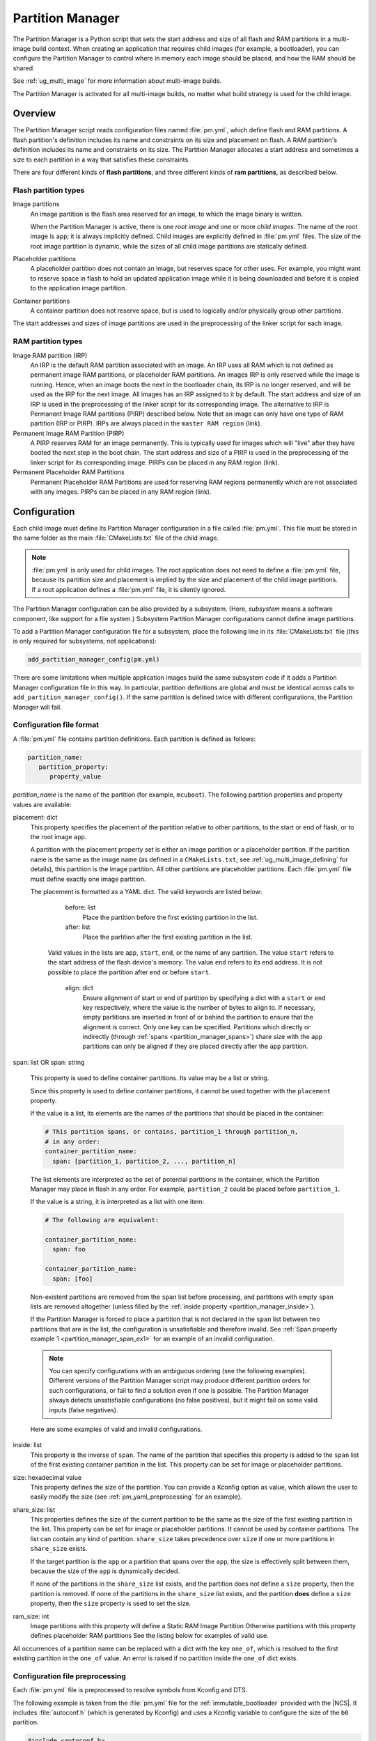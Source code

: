 .. _partition_manager:

Partition Manager
#################

The Partition Manager is a Python script that sets the start address and size of all flash and RAM partitions in a multi-image build context.
When creating an application that requires child images (for example, a bootloader), you can configure the Partition Manager to control where in memory each image should be placed, and how the RAM should be shared.

See :ref:`ug_multi_image` for more information about multi-image builds.

The Partition Manager is activated for all multi-image builds, no matter what build strategy is used for the child image.

.. _pm_overview:

Overview
********

The Partition Manager script reads configuration files named :file:`pm.yml`, which define flash and RAM partitions.
A flash partition's definition includes its name and constraints on its size and placement on flash.
A RAM partition's definition includes its name and constraints on its size.
The Partition Manager allocates a start address and sometimes a size to each partition in a way that satisfies these constraints.

There are four different kinds of **flash partitions**, and three different kinds of
**ram partitions**, as described below.

Flash partition types
=====================

Image partitions
   An image partition is the flash area reserved for an image, to which the image binary is written.

   When the Partition Manager is active, there is one *root image* and one or more *child images*.
   The name of the root image is ``app``; it is always implicitly defined.
   Child images are explicitly defined in :file:`pm.yml` files.
   The size of the root image partition is dynamic, while the sizes of all child image partitions are statically defined.

Placeholder partitions
   A placeholder partition does not contain an image, but reserves space for other uses.
   For example, you might want to reserve space in flash to hold an updated application image while it is being downloaded and before it is copied to the application image partition.

Container partitions
   A container partition does not reserve space, but is used to logically and/or physically group other partitions.

The start addresses and sizes of image partitions are used in the preprocessing of the linker script for each image.

RAM partition types
=====================

Image RAM partition (IRP)
   An IRP is the default RAM partition associated with an image.
   An IRP uses all RAM which is not defined as permanent image RAM partitions, or placeholder RAM partitions.
   An images IRP is only reserved while the image is running.
   Hence, when an image boots the next in the bootloader chain, its IRP is no longer reserved, and will be used as the IRP for the next image.
   All images has an IRP assigned to it by default.
   The start address and size of an IRP is used in the preprocessing of the linker script for its corresponding image.
   The alternative to IRP is Permanent Image RAM partitions (PIRP) described below.
   Note that an image can only have one type of RAM partition (IRP or PIRP).
   IRPs are always placed in the ``master RAM region`` (link).

Permanent Image RAM Partition (PIRP)
   A PIRP reserves RAM for an image permanently.
   This is typically used for images which will "live" after they have booted the next step in the boot chain.
   The start address and size of a PIRP is used in the preprocessing of the linker script for its corresponding image.
   PIRPs can be placed in any RAM region (link).

Permanent Placeholder RAM Partitions
   Permanent Placeholder RAM Partitions are used for reserving RAM regions permanently which are not associated with any images.
   PIRPs can be placed in any RAM region (link).


.. _pm_configuration:

Configuration
*************
Each child image must define its Partition Manager configuration in a file called :file:`pm.yml`.
This file must be stored in the same folder as the main :file:`CMakeLists.txt` file of the child image.

.. note::
   :file:`pm.yml` is only used for child images.
   The root application does not need to define a :file:`pm.yml` file, because its partition size and placement is implied by the size and placement of the child image partitions.
   If a root application defines a :file:`pm.yml` file, it is silently ignored.

The Partition Manager configuration can be also provided by a subsystem.
(Here, *subsystem* means a software component, like support for a file system.)
Subsystem Partition Manager configurations cannot define image partitions.

To add a Partition Manager configuration file for a subsystem, place the following line in its :file:`CMakeLists.txt` file (this is only required for subsystems, not applications):

.. code-block:: cmake

  add_partition_manager_config(pm.yml)

There are some limitations when multiple application images build the same subsystem code if it adds a Partition Manager configuration file in this way.
In particular, partition definitions are global and must be identical across calls to ``add_partition_manager_config()``.
If the same partition is defined twice with different configurations, the Partition Manager will fail.

.. _pm_yaml_format:

Configuration file format
=========================

A :file:`pm.yml` file contains partition definitions.
Each partition is defined as follows:

.. code-block:: yaml

   partition_name:
      partition_property:
         property_value

*partition_name* is the name of the partition (for example, ``mcuboot``).
The following partition properties and property values are available:

placement: dict
   This property specifies the placement of the partition relative to other partitions, to the start or end of flash, or to the root image ``app``.

   A partition with the placement property set is either an image partition or a placeholder partition.
   If the partition name is the same as the image name (as defined in a ``CMakeLists.txt``; see :ref:`ug_multi_image_defining` for details), this partition is the image partition.
   All other partitions are placeholder partitions.
   Each :file:`pm.yml` file must define exactly one image partition.

   The placement is formatted as a YAML dict.
   The valid keywords are listed below:

      before: list
         Place the partition before the first existing partition in the list.

      after: list
         Place the partition after the first existing partition in the list.

     Valid values in the lists are ``app``, ``start``, ``end``, or the name of any partition.
     The value ``start`` refers to the start address of the flash device's memory.
     The value ``end`` refers to its end address.
     It is not possible to place the partition after ``end`` or before ``start``.

      align: dict
         Ensure alignment of start or end of partition by specifying a dict with a ``start`` or ``end`` key respectively, where the value is the number of bytes to align to.
         If necessary, empty partitions are inserted in front of or behind the partition to ensure that the alignment is correct.
         Only one key can be specified.
         Partitions which directly or indirectly (through :ref:`spans <partition_manager_spans>`) share size with the ``app`` partitions can only be aligned if they are placed directly after the ``app`` partition.

.. _partition_manager_spans:

span: list OR span: string

   This property is used to define container partitions.
   Its value may be a list or string.

   Since this property is used to define container partitions, it cannot be used together with the ``placement`` property.

   If the value is a list, its elements are the names of the partitions that should be placed in the container:

   .. code-block:: yaml

      # This partition spans, or contains, partition_1 through partition_n,
      # in any order:
      container_partition_name:
        span: [partition_1, partition_2, ..., partition_n]

   The list elements are interpreted as the set of potential partitions in the container, which the Partition Manager may place in flash in any order.
   For example, ``partition_2`` could be placed before ``partition_1``.

   If the value is a string, it is interpreted as a list with one item:

   .. code-block:: yaml

      # The following are equivalent:

      container_partition_name:
        span: foo

      container_partition_name:
        span: [foo]

   Non-existent partitions are removed from the ``span`` list before processing, and partitions with empty ``span`` lists are removed altogether (unless filled by the :ref:`inside property <partition_manager_inside>`).

   If the Partition Manager is forced to place a partition that is not declared in the ``span`` list between two partitions that are in the list, the configuration is unsatisfiable and therefore invalid.
   See :ref:`Span property example 1 <partition_manager_span_ex1>` for an example of an invalid configuration.

   .. note::
      You can specify configurations with an ambiguous ordering (see the following examples).
      Different versions of the Partition Manager script may produce different partition orders for such configurations, or fail to find a solution even if one is possible.
      The Partition Manager always detects unsatisfiable configurations (no false positives), but it might fail on some valid inputs (false negatives).

   Here are some examples of valid and invalid configurations.

   .. _partition_manager_span_ex1:

   .. code-block:: yaml
      :caption: Span property example 1 (invalid)

      # The mcuboot and spm configurations result in this partition order:
      # mcuboot, spm, app

      mcuboot:
         placement:
            before: [spm, app]

      spm:
         placement:
            before: [app]

      # Therefore, the foo partition configuration is invalid, because spm
      # must be placed between mcuboot and app, but is not in the span list:

      foo:
         span: [mcuboot, app]

   .. code-block:: yaml
      :caption: Span property example 2 (valid)

      # These mcuboot, spm, and app configurations have two possible orders:
      # Order 1: mcuboot, spm, app
      # Order 2: mcuboot, app, spm
      #
      # In the absence of additional configuration, the Partition Manager may
      # choose either order.

      mcuboot:
         placement:

      spm:
         placement:
            after: [mcuboot]

      app:
         placement:
            after: [mcuboot]

      # However, since the following span exists, the Partition Manager should
      # choose order 2, since it's the only order that results in a valid
      # configuration for the foo partition:

      foo:
         span: [mcuboot, app]


   .. code-block:: yaml
      :caption: Span property example 3 (invalid)

      # These mcuboot, spm, and app configurations have two possible orders:
      # Order 1: mcuboot, spm, app
      # Order 2: mcuboot, app, spm

      mcuboot:
         placement:

      spm:
         placement:
            after: [mcuboot]

      app:
         placement:
            after: [mcuboot]

      # However, the overall configuration is unsatisfiable:
      # foo requires order 2, while bar requires order 1.

      foo:
         span: [mcuboot, app]

      bar:
         span: [mcuboot, spm]

.. _partition_manager_inside:

inside: list
   This property is the inverse of ``span``.
   The name of the partition that specifies this property is added to the ``span`` list of the first existing container partition in the list.
   This property can be set for image or placeholder partitions.

   .. code-block:: yaml
      :caption: Example for the inside property

      mcuboot:
         inside: [b0]

      b0:
         span: [] # During processing, this span will contain mcuboot.

size: hexadecimal value
   This property defines the size of the partition.
   You can provide a Kconfig option as value, which allows the user to easily modify the size (see :ref:`pm_yaml_preprocessing` for an example).

share_size: list
   This properties defines the size of the current partition to be the same as the size of the first existing partition in the list.
   This property can be set for image or placeholder partitions.
   It cannot be used by container partitions.
   The list can contain any kind of partition.
   ``share_size`` takes precedence over ``size`` if one or more partitions in ``share_size`` exists.

   If the target partition is the ``app`` or a partition that spans over the ``app``, the size is effectively split between them, because the size of the ``app`` is dynamically decided.

   If none of the partitions in the ``share_size`` list exists, and the partition does not define a ``size`` property, then the partition is removed.
   If none of the partitions in the ``share_size`` list exists, and the partition **does** define a ``size`` property, then the ``size`` property is used to set the size.

.. _partition_manager_ram_configuration:

ram_size: int
   Image partitions with this property will define a Static RAM Image Partition
   Otherwise partitions with this property defines placeholder RAM partitions
   See the listing below for examples of valid use.

   .. code-block:: yaml
      :caption: Example for the ram_size property

      my_image_partition:
         ram_size: 0x1000  # <- Image 'my_image_partition' will use this for RAM
         placement:
           before: app
         size: 0x80000

      retained_log:
         ram_size: 0x2000 # <- 'retained_log' is defined as a placeholder RAM partition

All occurrences of a partition name can be replaced with a dict with the key ``one_of``, which is resolved to the first existing partition in the ``one_of`` value.
An error is raised if no partition inside the ``one_of`` dict exists.

   .. code-block:: yaml
      :caption: Example use of a ``one_of`` dict

      # Using 'one_of' in a list like this ...
      some_span:
         span: [something, {one_of: [does_not_exist_0, does_not_exist_1, exists1, exists2]}]

      # ... is equivalent to:
      some_span:
         span: [something, exists1]

      # Using 'one_of' as a dict value like this ...
      some_partition:
         placement:
            before: {one_of: [does_not_exist_0, does_not_exist_1, exists1, exists2]}

      # ... is equivalent to:
      some_partition:
         placement:
            before: exists1


.. _pm_yaml_preprocessing:

Configuration file preprocessing
================================

Each :file:`pm.yml` file is preprocessed to resolve symbols from Kconfig and DTS.

The following example is taken from the :file:`pm.yml` file for the :ref:`immutable_bootloader` provided with the  |NCS|.
It includes :file:`autoconf.h` (which is generated by Kconfig) and uses a Kconfig variable to configure the size of the ``b0`` partition.

.. code-block:: yaml

   #include <autoconf.h>
   #include <devicetree_unfixed.h>

   # 'b0' is the name of the image partition.
   b0:

     # b0 is placed before the mcuboot partition if the mcuboot partition
     # exists, otherwise it is stored before the app partition.
     placement:
       before: [mcuboot, app]
       align: {end: 0x8000}  # Align to size of SPU-lockable region.

     # The size of the b0 partition is configured in Kconfig.
     size: CONFIG_BOOTLOADER_PARTITION_SIZE

   # Don't define the provision partition if the SoC is nRF9160, because
   # the provisioning data is stored in the UICR->OTP data region.

   #ifndef CONFIG_SOC_NRF9160

   # 'provision' is the name of the placeholder partition.
   provision:
     # This partition is stored at the very end of flash.
     placement: {before: end}

   #endif /* CONFIG_SOC_NRF9160 */

Regions
=======
The Partition Manager operates on regions.
The two region types are RAM and flash.
One flash region is special, namely the master flash region.
This is the region to which the application is written.
One RAM region is special, namely the master ram region.
This is the region which the application uses as its RAM.

A flash region is specified by a base address, size and device.
A RAM region is specified by a base address and a size.

Partitions can specify what region they belong in using the 'region' keyword.
A partition can only exist in one region.


External flash
==============
The Partition Manager supports external flash through the use of regions.
Any placeholder partition can specify that it should be stored in external flash.
All partitions stored in external flash will be stored from the start.
The remaining unused area is also exposed through a set of defines.
The external flash information is provided to the Partition Manager through three Kconfig options.

Given the following code in the flash driver:

.. code-block:: c

   /* SNIP */
   DEVICE_AND_API_INIT(spi_flash_memory, "name_of_flash_device", ... );
   /* SNIP */


The Kconfig needed to enable external flash support in the Partition Manager is:

.. code-block:: Kconfig

   # prj.conf of application
   CONFIG_PM_EXTERNAL_FLASH=y
   CONFIG_PM_EXTERNAL_FLASH_NAME="name_of_flash_device"
   CONFIG_PM_EXTERNAL_FLASH_BASE=0x1000  # Don't touch magic stuff at the start
   CONFIG_PM_EXTERNAL_FLASH_SIZE=0x80000 # Total size of external flash


Now partitions can specify that they should be placed in external flash as shown below:

.. code-block:: yaml

   # Name of partition
   external_plz:
     placement:
       device: "name_of_flash_device"
       size: 0x1000

The defines ``CONFIG_PM_EXTERNAL_FREE_START`` and ``CONFIG_PM_EXTERNAL_FREE_SIZE`` describe the area not occupied by any partition in the external flash.

.. _pm_build_system:

Build system
************
The build system finds the child images that have been enabled and their configurations.

For each image, the Partition Manager's CMake code infers the paths to the following files and folders from the name and from other global properties:

   * The :file:`pm.yml` file
   * The compiled HEX file
   * The generated include folder

After CMake finishes configuring the child images, the Partition Manager script is executed in configure time (``execute_process``) with the lists of names and paths as argument.
The configurations generated by the Partition Manager script are imported as CMake variables (see :ref:`pm_cmake_usage`).

The Partition Manager script outputs a :file:`partitions.yml` file.
This file contains the internal state of the Partition Manager at the end of processing.
This means it contains the merged contents of all :file:`pm.yml` files, the sizes and addresses of all partitions, and other information generated by the Partition Manager.



.. _pm_generated_output_and_usage:

Generated output
================
After the main Partition Manager script has finished, another script runs.
This script takes the :file:`partitions.yml` file as input and creates the following output files:

* A C header file :file:`pm_config.h` for each child image and for the root application
* A key-value file :file:`pm.config`

The header files are used in the C code, while the key-value file is imported into the CMake namespace.
Both kinds of files contain, among other information, the start address and size of all partitions.

Usage
=====
The output that the Partition Manager generates can be used in various areas of your code.

C code
------
When the Partition Manager is enabled, all source files are compiled with the define ``USE_PARTITION_MANAGER`` set to 1.
If you use this define in your code, the preprocessor can choose what code to include depending on whether the Partition Manager is being used.

.. code-block:: C

   #if USE_PARTITION_MANAGER
   #include <pm_config.h>
   #define NON_SECURE_APP_ADDRESS PM_APP_ADDRESS
   #else
   ...

HEX files
---------

The Partition Manager may implicitly or explicitly assign a HEX file to a partition.

Image partitions are implicitly assigned the compiled HEX file, i.e. the HEX file that is generated when building the corresponding image.
Container partitions are implicitly assigned the result of merging the HEX files that are assigned to the underlying partitions.
Placeholder partitions are not implicitly assigned a HEX file.

To explicitly assign a HEX file to a partition, set the global properties *partition_name*\ _PM_HEX_FILE and *partition_name*\ _PM_TARGET in CMake, where *partition_name* is the name of the partition.
*partition_name*\ _PM_TARGET specifies the build target that generates the HEX file specified in *partition_name*\ _PM_HEX_FILE.

See the following example, which assigns a cryptographically signed HEX file built by the ``sign_target`` build target to the root application:


.. code-block:: cmake

   set_property(
     GLOBAL PROPERTY
     app_PM_HEX_FILE # Must match "*_PM_HEX_FILE"
     ${PROJECT_BINARY_DIR}/signed.hex
   )

   set_property(
     GLOBAL PROPERTY
     app_PM_TARGET # Must match "*_PM_TARGET"
     sign_target
   )


As output, the Partition Manager creates a HEX file called :file:`merged.hex`, which is programmed to the board when calling ``ninja flash``.
When creating :file:`merged.hex`, all assigned HEX files are included in the merge operation.
If the HEX files overlap, the conflict is resolved as follows:

   * HEX files assigned to container partitions overwrite HEX files assigned to their underlying partitions.
   * HEX files assigned to larger partitions overwrite HEX files assigned to smaller partitions.
   * Explicitly assigned HEX files overwrite implicitly assigned HEX files.

This means that you can overwrite a partition's HEX file by wrapping that partition in another partition and assigning a HEX file to the new partition.

ROM report
----------
When using the Partition Manager, run ``ninja rom_report`` to see the addresses and sizes of flash partitions.

.. _pm_cmake_usage:

CMake
-----
The CMake variables from the Partition Manager are typically used through `generator expressions`_, because these variables are only made available late in the CMake configure stage.
To read a Partition Manager variable through a generator expression, the variable must be assigned as a target property.
The Partition Manager stores all variables as target properties on the ``partition_manager`` target,
which means they can be used in generator expressions in the following way.

.. code-block:: none
   :caption: Reading Partition Manager variables in generator expressions

   --slot-size $<TARGET_PROPERTY:partition_manager,PM_MCUBOOT_PARTITIONS_PRIMARY_SIZE>

.. _ug_pm_static:

Static configuration
********************
By default, the Partition Manager dynamically places the partitions in memory.
However, if you have a deployed product that consists of multiple images, where only a subset of the included images can be upgraded through a firmware update mechanism, the upgradable images must be statically configured.
For example, if a device includes a non-upgradable first-stage bootloader and an upgradable application, the application image to be upgraded must be linked to the same address as the one that is deployed.

For this purpose, the Partition Manager provides static configuration to define static partitions.
The area used by the static partitions is called the *static area*.
The static area comes in addition to the *dynamic area*, which consists of the ``app`` partition and all memory adjacent to the ``app`` partition that is not occupied by a static partition.
Note that there is only one dynamic area.
When the Partition Manager is executed, it operates only on the dynamic area, assuming that all other memory is reserved.

Within the dynamic area, you can define new partitions or configure existing partitions even if you are using static partitions.
The dynamic area is resized as required when updating the static configuration.

.. _ug_pm_static_providing:

Configuring static partitions
=============================
Static partitions are defined through a YAML-formatted configuration file in the root application's source directory.
This file is similar to the regular :file:`pm.yml` configuration files, except that it also defines the start address for all partitions.

If the build system discovers a file named :file:`pm_static.yml`, it automatically provides it to the Partition Manager script as static configuration.
The static configuration can be provided through a :file:`pm_static.yml` file in the application's source directory.
Alternatively, define a ``PM_STATIC_YML_FILE`` variable that provides the path and file name for the static configuration in the application's :file:`CMakeLists.txt` file.

The current partition configuration for a build can be found in :file:`${BUILD_DIR}/partitions.yml`.
To apply the current configuration as a static configuration, copy this file to :file:`${APPLICATION_SOURCE_DIR}/pm_static.yml`.

You can add or remove partitions as described in the following sections.

.. note::
  If the static configuration contains an entry for the ``app`` partition, this entry is ignored.

.. _ug_pm_static_remove:

Removing a static partition
---------------------------
To remove a static partition, delete its entry in :file:`pm_static.yml`.

Only partitions adjacent to the ``app`` partition or other removed partitions can be removed.

.. _ug_pm_static_add_dynamic:

Adding a dynamic partition
--------------------------
New dynamic partitions that are listed in a :file:`pm.yml` file are automatically added.
However, if a partition is defined both as static partition and as dynamic partition, the dynamic definition is ignored.

.. note::
   When resolving the relative placement of dynamic partitions, any placement properties referencing static partitions are ignored.

.. _ug_pm_static_add:

Adding a static partition
-------------------------
To add a static partition, add an entry for it in :file:`pm_static.yml`.
This entry must define the properties ``address``, ``size``, and - if applicable - ``span``.

.. code-block:: yaml
   :caption: Example of static configuration of a partition with span

   partition_name:
      address: 0xab00
      size: 0x1000
      span: [example]  # Only if this partition had the span property set originally.

.. note::
  Child images that are built with the build strategy *partition_name*\ _BUILD_STRATEGY_SKIP_BUILD or *partition_name*\ _BUILD_STRATEGY_USE_HEX_FILE must define a static partition to ensure correct placement of the dynamic partitions.
